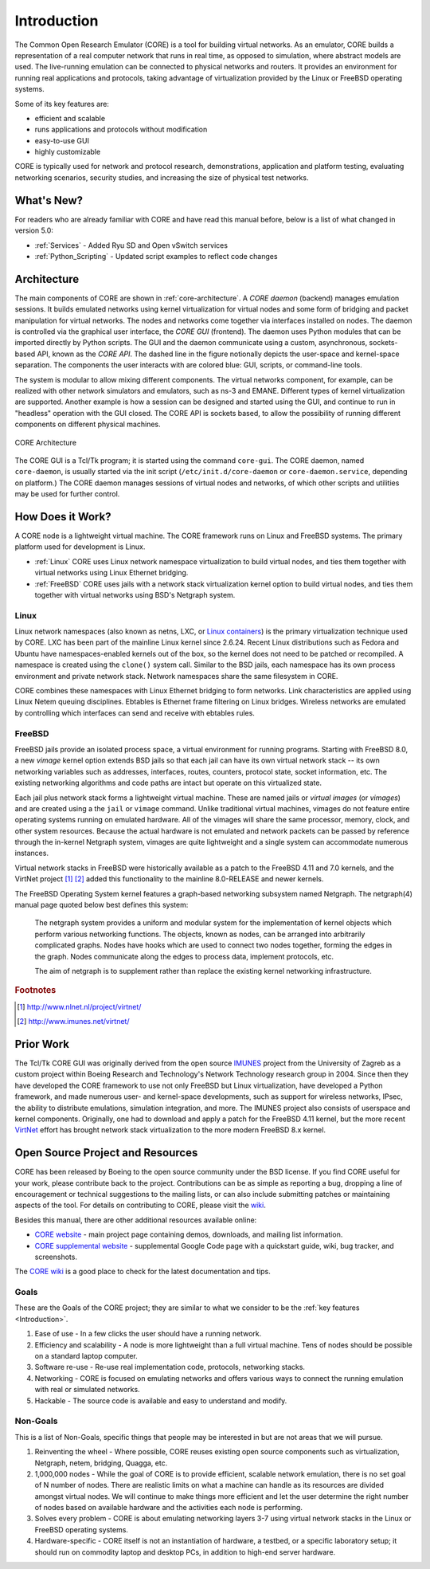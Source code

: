 .. This file is part of the CORE Manual
   (c)2012-2013 the Boeing Company

.. _Introduction:

************
Introduction
************

The Common Open Research Emulator (CORE) is a tool for building virtual
networks. As an emulator, CORE builds a representation of a real computer
network that runs in real time, as opposed to simulation, where abstract models
are used. The live-running emulation can be connected to physical networks and
routers.  It provides an environment for running real applications and
protocols, taking advantage of virtualization provided by the Linux or FreeBSD
operating systems.

Some of its key features are:

.. index::
   single: key features

* efficient and scalable
* runs applications and protocols without modification
* easy-to-use GUI
* highly customizable

CORE is typically used for network and protocol research,
demonstrations, application and platform testing, evaluating networking
scenarios, security studies, and increasing the size of physical test networks.

What's New?
===========
For readers who are already familiar with CORE and have read this manual before, below is a list of what changed in version 5.0:

* :ref:`Services` - Added Ryu SD and Open vSwitch services
* :ref:`Python_Scripting` - Updated script examples to reflect code changes

.. index::
   single: CORE; components of
   single: CORE; API
   single: API
   single: CORE; GUI

.. _Architecture:

Architecture
============
The main components of CORE are shown in :ref:`core-architecture`. A
*CORE daemon* (backend) manages emulation sessions. It builds emulated networks
using kernel virtualization for virtual nodes and some form of bridging and
packet manipulation for virtual networks. The nodes and networks come together
via interfaces installed on nodes. The daemon is controlled via the
graphical user interface, the *CORE GUI* (frontend).
The daemon uses Python modules
that can be imported directly by Python scripts.
The GUI and the daemon communicate using a custom,
asynchronous, sockets-based API, known as the *CORE API*. The dashed line
in the figure notionally depicts the user-space and kernel-space separation.
The components the user interacts with are colored blue: GUI, scripts, or
command-line tools.

The system is modular to allow mixing different components. The virtual
networks component, for example, can be realized with other network
simulators and emulators, such as ns-3 and EMANE.
Different types of kernel virtualization are supported.
Another example is how a session can be designed and started using
the GUI, and continue to run in "headless" operation with the GUI closed.
The CORE API is sockets based,
to allow the possibility of running different components on different physical
machines.

.. _core-architecture:

.. figure:: figures/core-architecture.*
   :alt: CORE architecture diagram
   :align: center
   :scale: 75 %

   CORE Architecture

The CORE GUI is a Tcl/Tk program; it is started using the command
``core-gui``. The CORE daemon, named ``core-daemon``,
is usually started via the init script
(``/etc/init.d/core-daemon`` or ``core-daemon.service``,
depending on platform.)
The CORE daemon manages sessions of virtual
nodes and networks, of which other scripts and utilities may be used for
further control.


.. _How_Does_It_Work?:

How Does it Work?
=================

A CORE node is a lightweight virtual machine. The CORE framework runs on Linux
and FreeBSD systems. The primary platform used for development is Linux.

.. index::
   single: Linux; virtualization
   single: Linux; containers
   single: LXC
   single: network namespaces

* :ref:`Linux` CORE uses Linux network namespace virtualization to build virtual nodes, and ties them together with virtual networks using Linux Ethernet bridging.
* :ref:`FreeBSD` CORE uses jails with a network stack virtualization kernel option to build virtual nodes, and ties them together with virtual networks using BSD's Netgraph system.


.. _Linux:

Linux
-----
Linux network namespaces (also known as netns, LXC, or `Linux containers
<http://lxc.sourceforge.net/>`_) is the primary virtualization
technique used by CORE. LXC has been part of the mainline Linux kernel since
2.6.24. Recent Linux distributions such as Fedora and Ubuntu have
namespaces-enabled kernels out of the box, so the kernel does not need to be
patched or recompiled.
A namespace is created using the ``clone()`` system call. Similar
to the BSD jails, each namespace has its own process environment and private
network stack. Network namespaces share the same filesystem in CORE.

.. index::
   single: Linux; bridging
   single: Linux; networking
   single: ebtables

CORE combines these namespaces with Linux Ethernet bridging
to form networks. Link characteristics are applied using Linux Netem queuing
disciplines. Ebtables is Ethernet frame filtering on Linux bridges. Wireless
networks are emulated by controlling which interfaces can send and receive with
ebtables rules.


.. _FreeBSD:

FreeBSD
-------

.. index::
   single: FreeBSD; Network stack virtualization
   single: FreeBSD; jails
   single: FreeBSD; vimages

FreeBSD jails provide an isolated process space, a virtual environment for
running programs. Starting with FreeBSD 8.0, a new `vimage` kernel option
extends BSD jails so that each jail can have its own virtual network stack --
its own networking variables such as addresses, interfaces, routes, counters,
protocol state, socket information, etc. The existing networking algorithms and
code paths are intact but operate on this virtualized state.

Each jail plus network stack forms a lightweight virtual machine. These are
named jails or *virtual images* (or *vimages*) and are created using a the
``jail`` or ``vimage`` command. Unlike traditional virtual
machines, vimages do not feature entire operating systems running on emulated
hardware. All of the vimages will share the same processor, memory, clock, and
other system resources. Because the actual hardware is not emulated and network
packets can be passed by reference through the in-kernel Netgraph system,
vimages are quite lightweight and a single system can accommodate numerous
instances.

Virtual network stacks in FreeBSD were historically available as a patch to the
FreeBSD 4.11 and 7.0 kernels, and the VirtNet project [#f1]_ [#f2]_
added this functionality to the
mainline 8.0-RELEASE and newer kernels.

.. index::
   single: FreeBSD; Netgraph

The FreeBSD Operating System kernel features a graph-based
networking subsystem named Netgraph. The netgraph(4) manual page quoted below
best defines this system:

  The netgraph system provides a uniform and modular system for the
  implementation of kernel objects which perform various networking functions.
  The objects, known as nodes, can be arranged into arbitrarily complicated
  graphs.  Nodes have hooks which are used to connect two nodes together,
  forming the edges in the graph.  Nodes communicate along the edges to
  process data, implement protocols, etc.

  The aim of netgraph is to supplement rather than replace the existing
  kernel networking infrastructure.

.. index::
   single: IMUNES
   single: VirtNet
   single: prior work

.. rubric:: Footnotes
.. [#f1] http://www.nlnet.nl/project/virtnet/
.. [#f2] http://www.imunes.net/virtnet/

.. _Prior_Work:

Prior Work
==========

The Tcl/Tk CORE GUI was originally derived from the open source
`IMUNES <http://www.tel.fer.hr/imunes/>`_
project from the University of Zagreb
as a custom project within Boeing Research and Technology's Network
Technology research group in 2004. Since then they have developed the CORE
framework to use not only FreeBSD but Linux virtualization, have developed a
Python framework, and made numerous user- and kernel-space developments, such
as support for wireless networks, IPsec, the ability to distribute emulations,
simulation integration, and more. The IMUNES project also consists of userspace
and kernel components. Originally, one had to download and apply a patch for
the FreeBSD 4.11 kernel, but the more recent
`VirtNet <http://www.nlnet.nl/project/virtnet/>`_
effort has brought network stack
virtualization to the more modern FreeBSD 8.x kernel.

.. _Open_Source_Project_and_Resources:

Open Source Project and Resources
=================================
.. index::
   single: open source project
   single: license
   single: website
   single: supplemental website
   single: contributing

CORE has been released by Boeing to the open source community under the BSD
license. If you find CORE useful for your work, please contribute back to the
project. Contributions can be as simple as reporting a bug, dropping a line of
encouragement or technical suggestions to the mailing lists, or can also
include submitting patches or maintaining aspects of the tool. For details on
contributing to CORE, please visit the
`wiki <http://code.google.com/p/coreemu/wiki/Home, wiki>`_.

Besides this manual, there are other additional resources available online:

* `CORE website <http://www.nrl.navy.mil/itd/ncs/products/core>`_ - main project page containing demos, downloads, and mailing list information.
* `CORE supplemental website <http://code.google.com/p/coreemu/>`_ - supplemental Google Code page with a quickstart guide, wiki, bug tracker, and screenshots.

.. index::
   single: wiki
   single: CORE; wiki

The `CORE wiki <http://code.google.com/p/coreemu/wiki/Home>`_ is a good place to check for the latest documentation and tips.

Goals
-----
These are the Goals of the CORE project; they are similar to what we consider to be the :ref:`key features <Introduction>`.

#. Ease of use - In a few clicks the user should have a running network.
#. Efficiency and scalability - A node is more lightweight than a full virtual machine. Tens of nodes should be possible on a standard laptop computer.
#. Software re-use - Re-use real implementation code, protocols, networking stacks.
#. Networking - CORE is focused on emulating networks and offers various ways to connect the running emulation with real or simulated networks.
#. Hackable - The source code is available and easy to understand and modify.

Non-Goals
---------
This is a list of Non-Goals, specific things that people may be interested in but are not areas that we will pursue.


#. Reinventing the wheel - Where possible, CORE reuses existing open source components such as virtualization, Netgraph, netem, bridging, Quagga, etc.
#. 1,000,000 nodes -	While the goal of CORE is to provide efficient, scalable network emulation, there is no set goal of N number of nodes. There are realistic limits on what a machine can handle as its resources are divided amongst virtual nodes. We will continue to make things more efficient and let the user determine the right number of nodes based on available hardware and the activities each node is performing.
#. Solves every problem - CORE is about emulating networking layers 3-7 using virtual network stacks in the Linux or FreeBSD operating systems.
#. Hardware-specific - CORE itself is not an instantiation of hardware, a testbed, or a specific laboratory setup; it should run on commodity laptop and desktop PCs, in addition to high-end server hardware.


